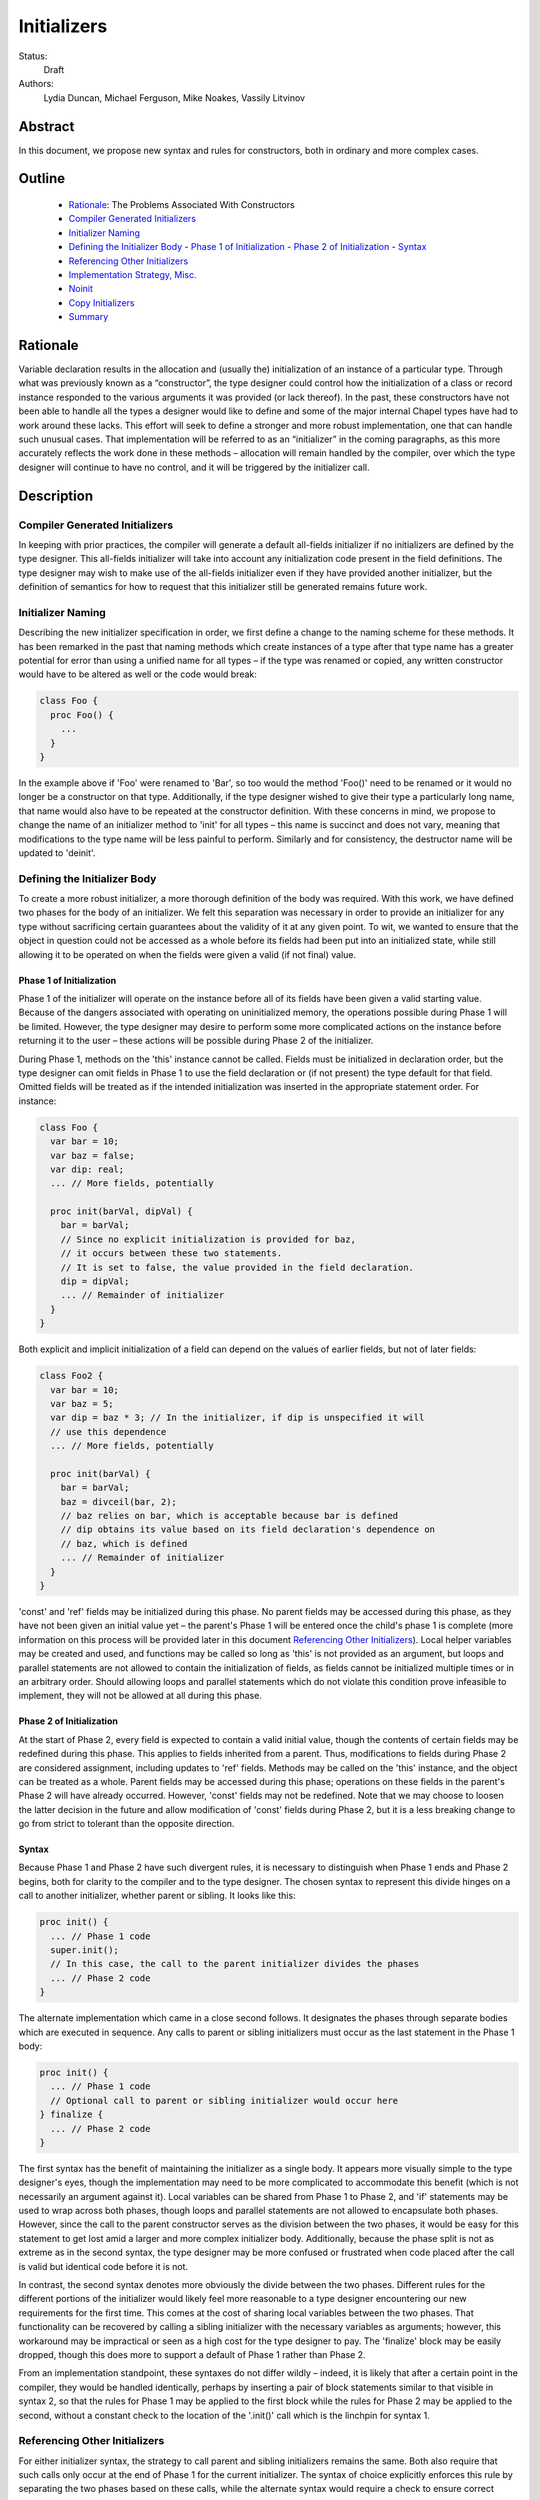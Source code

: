 Initializers
============

Status:
  Draft

Authors:
  Lydia Duncan, Michael Ferguson, Mike Noakes, Vassily Litvinov


Abstract
--------

In this document, we propose new syntax and rules for constructors, both in
ordinary and more complex cases.

Outline
-------

 * `Rationale`_: The Problems Associated With Constructors
 * `Compiler Generated Initializers`_
 * `Initializer Naming`_
 * `Defining the Initializer Body`_
   - `Phase 1 of Initialization`_
   - `Phase 2 of Initialization`_
   - `Syntax`_
 * `Referencing Other Initializers`_
 * `Implementation Strategy, Misc.`_
 * `Noinit`_
 * `Copy Initializers`_
 * `Summary`_



Rationale
---------

Variable declaration results in the allocation and (usually the) initialization
of an instance of a particular type.  Through what was previously known as a
“constructor”, the type designer could control how the initialization of a class
or record instance responded to the various arguments it was provided (or lack
thereof).  In the past, these constructors have not been able to handle all the
types a designer would like to define and some of the major internal Chapel
types have had to work around these lacks.  This effort will seek to define a
stronger and more robust implementation, one that can handle such unusual cases.
That implementation will be referred to as an “initializer” in the coming
paragraphs, as this more accurately reflects the work done in these methods –
allocation will remain handled by the compiler, over which the type designer
will continue to have no control, and it will be triggered by the initializer
call.

Description
-----------

Compiler Generated Initializers
+++++++++++++++++++++++++++++++

In keeping with prior practices, the compiler will generate a default all-fields
initializer if no initializers are defined by the type designer.  This
all-fields initializer will take into account any initialization code present in
the field definitions.  The type designer may wish to make use of the all-fields
initializer even if they have provided another initializer, but the definition
of semantics for how to request that this initializer still be generated remains
future work.

Initializer Naming
++++++++++++++++++

Describing the new initializer specification in order, we first define a change
to the naming scheme for these methods.  It has been remarked in the past that
naming methods which create instances of a type after that type name has a
greater potential for error than using a unified name for all types – if the
type was renamed or copied, any written constructor would have to be altered as
well or the code would break:

.. code-block:: chapel

   class Foo {
     proc Foo() {
       ...
     }
   }

In the example above if 'Foo' were renamed to 'Bar', so too would the method
'Foo()' need to be renamed or it would no longer be a constructor on that type.
Additionally, if the type designer wished to give their type a particularly long
name, that name would also have to be repeated at the constructor definition.
With these concerns in mind, we propose to change the name of an initializer
method to 'init' for all types – this name is succinct and does not vary,
meaning that modifications to the type name will be less painful to perform.
Similarly and for consistency, the destructor name will be updated to 'deinit'.

Defining the Initializer Body
+++++++++++++++++++++++++++++

To create a more robust initializer, a more thorough definition of the body was
required.  With this work, we have defined two phases for the body of an
initializer.  We felt this separation was necessary in order to provide an
initializer for any type without sacrificing certain guarantees about the
validity of it at any given point.  To wit, we wanted to ensure that the object
in question could not be accessed as a whole before its fields had been put into
an initialized state, while still allowing it to be operated on when the fields
were given a valid (if not final) value.

Phase 1 of Initialization
*************************

Phase 1 of the initializer will operate on the instance before all of its fields
have been given a valid starting value.  Because of the dangers associated with
operating on uninitialized memory, the operations possible during Phase 1 will
be limited.  However, the type designer may desire to perform some more
complicated actions on the instance before returning it to the user – these
actions will be possible during Phase 2 of the initializer.

During Phase 1, methods on the 'this' instance cannot be called.  Fields must be
initialized in declaration order, but the type designer can omit fields in Phase
1 to use the field declaration or (if not present) the type default for that
field.  Omitted fields will be treated as if the intended initialization was
inserted in the appropriate statement order.  For instance:

.. code-block:: chapel

   class Foo {
     var bar = 10;
     var baz = false;
     var dip: real;
     ... // More fields, potentially

     proc init(barVal, dipVal) {
       bar = barVal;
       // Since no explicit initialization is provided for baz,
       // it occurs between these two statements.
       // It is set to false, the value provided in the field declaration.
       dip = dipVal;
       ... // Remainder of initializer
     }
   }

Both explicit and implicit initialization of a field can depend on the values of
earlier fields, but not of later fields:

.. code-block:: chapel

   class Foo2 {
     var bar = 10;
     var baz = 5;
     var dip = baz * 3; // In the initializer, if dip is unspecified it will
     // use this dependence
     ... // More fields, potentially

     proc init(barVal) {
       bar = barVal;
       baz = divceil(bar, 2);
       // baz relies on bar, which is acceptable because bar is defined
       // dip obtains its value based on its field declaration's dependence on
       // baz, which is defined
       ... // Remainder of initializer
     }
   }

'const' and 'ref' fields may be initialized during this phase.  No parent fields
may be accessed during this phase, as they have not been given an initial value
yet – the parent's Phase 1 will be entered once the child's phase 1 is complete
(more information on this process will be provided later in this document
`Referencing Other Initializers`_).  Local helper variables may be created and
used, and functions may be called so long as 'this' is not provided as an
argument, but loops and parallel statements are not allowed to contain the
initialization of fields, as fields cannot be initialized multiple times or in
an arbitrary order.  Should allowing loops and parallel statements which do not
violate this condition prove infeasible to implement, they will not be allowed
at all during this phase.

Phase 2 of Initialization
*************************

At the start of Phase 2, every field is expected to contain a valid initial
value, though the contents of certain fields may be redefined during this phase.
This applies to fields inherited from a parent.  Thus, modifications to fields
during Phase 2 are considered assignment, including updates to 'ref' fields.
Methods may be called on the 'this' instance, and the object can be treated as a
whole.  Parent fields may be accessed during this phase; operations on these
fields in the parent's Phase 2 will have already occurred.  However, 'const'
fields may not be redefined.  Note that we may choose to loosen the latter
decision in the future and allow modification of 'const' fields during Phase 2,
but it is a less breaking change to go from strict to tolerant than the opposite
direction.

Syntax
******

Because Phase 1 and Phase 2 have such divergent rules, it is necessary to
distinguish when Phase 1 ends and Phase 2 begins, both for clarity to the
compiler and to the type designer.  The chosen syntax to represent this divide
hinges on a call to another initializer, whether parent or sibling.  It looks
like this:

.. code-block:: chapel

   proc init() {
     ... // Phase 1 code
     super.init();
     // In this case, the call to the parent initializer divides the phases
     ... // Phase 2 code
   }

The alternate implementation which came in a close second follows.  It
designates the phases through separate bodies which are executed in sequence.
Any calls to parent or sibling initializers must occur as the last statement in
the Phase 1 body:

.. code-block:: chapel

	 proc init() {
	   ... // Phase 1 code
	   // Optional call to parent or sibling initializer would occur here
	 } finalize {
	   ... // Phase 2 code
	 }


The first syntax has the benefit of maintaining the initializer as a single
body.  It appears more visually simple to the type designer's eyes, though the
implementation may need to be more complicated to accommodate this benefit
(which is not necessarily an argument against it).  Local variables can be
shared from Phase 1 to Phase 2, and 'if' statements may be used to wrap across
both phases, though loops and parallel statements are not allowed to encapsulate
both phases.  However, since the call to the parent constructor serves as the
division between the two phases, it would be easy for this statement to get lost
amid a larger and more complex initializer body.  Additionally, because the
phase split is not as extreme as in the second syntax, the type designer may be
more confused or frustrated when code placed after the call is valid but
identical code before it is not.

In contrast, the second syntax denotes more obviously the divide between the two
phases.  Different rules for the different portions of the initializer would
likely feel more reasonable to a type designer encountering our new requirements
for the first time.  This comes at the cost of sharing local variables between
the two phases.  That functionality can be recovered by calling a sibling
initializer with the necessary variables as arguments; however, this workaround
may be impractical or seen as a high cost for the type designer to pay.  The
'finalize' block may be easily dropped, though this does more to support a
default of Phase 1 rather than Phase 2.

From an implementation standpoint, these syntaxes do not differ wildly – indeed,
it is likely that after a certain point in the compiler, they would be handled
identically, perhaps by inserting a pair of block statements similar to that
visible in syntax 2, so that the rules for Phase 1 may be applied to the first
block while the rules for Phase 2 may be applied to the second, without a
constant check to the location of the '.init()' call which is the linchpin for
syntax 1.

Referencing Other Initializers
++++++++++++++++++++++++++++++

For either initializer syntax, the strategy to call parent and sibling
initializers remains the same.  Both also require that such calls only occur at
the end of Phase 1 for the current initializer.  The syntax of choice explicitly
enforces this rule by separating the two phases based on these calls, while the
alternate syntax would require a check to ensure correct usage.

The syntax to call a parent initializer is 'super.init(<args>);'.  All the
child's fields must be initialized at this point, so when the parent finishes
its Phase 1 and begins its Phase 2, the object may be treated as a whole.  Once
the parent has finished its Phase 2, control flow returns to the child's
initializer and enters the child's Phase 2.  If the type has no parent, an
argument-less 'super.init();' call will be valid (signifying that control is
entering Phase 2) but is otherwise a no-op.  (Note that this extra call is
unnecessary in the second syntax proposal.)

For instance, if a parent and child class were defined as:

.. code-block:: chapel

   class Parent {
     ... // Some fields

     proc init(...) {
       writeln("Parent Phase 1"); 
       super.init(); // no-op, no parent
       writeln("Parent Phase 2"); 
       // Since child fields are initialized, whole object use is allowed
     }
   }

   class Child: Parent {
     ... // Some fields

     proc init(...) {
       writeln("Child Phase 1"); 
       //  Can’t access parent fields yet 
       super.init(); 
       writeln("Child Phase 2"); 
     }
   }

Creating an instance of Child will cause the following output during
initialization:

::

	Child Phase 1
	Parent Phase 1
	<any parent of Parent output would go in here>
	Parent Phase 2
	Child Phase 2


The syntax to call a sibling initializer is 'this.init(<args>);'.  Similarly to
in the parent-referential case, the return from that call will indicate that the
calling initializer has begun Phase 2. In contrast to the parent case, however,
a call to a sibling initializer may not be made if the current initializer has
defined any fields.  The rationale for this decision is that a valid sibling
initializer will initialize all of its fields, and so any initialization prior
to that call will lead to the occurrence of an unexpected double initialization.

An initializer may only contain one 'this.init(<args>)' or 'super.init(<args>)'
call in a single path through the body – it may not contain both, or multiple of
either one.

If no 'this.init(<args>)' or 'super.init(<args>)' call is present, the compiler
will insert an argument-less 'super.init()' call at the beginning of the
initializer body:

.. code-block:: chapel

   proc init() {
     // Since there is no call to super.init(<args>) or this.init(<args>),
     // this initializer starts with an implicit super.init() call
     field1 = 17; // This is then assignment.  If field1 were 'const', this
     // line would throw an error
     this.someOtherMethod(); // This call is valid, because we are in Phase 2
   }


For backwards compatibility purposes, unless the divide between Phase 1 and 2 is
explicitly stated, the compiler assumes the body of an initializer to be in
Phase 2.  For optimization purposes, ideally bodies which are compliant with the
conditions of Phase 1 would be considered Phase 1 only – implementing this is
future work.

Implementation Strategy, Misc.
++++++++++++++++++++++++++++++

It is our intention to make the transition to the new syntax and rules both
visible and straight-forward.  Ideally, the first release with the new
initializer implementation will still allow the previous constructors to
function (albeit with a warning that support of them is in the process of
deprecation and a reference to the specification for the new initializer
syntax), though attempting to define both a constructor and an initializer with
the same set of arguments for a type will produce an error (instead of silently
ignoring the constructor body).

Noinit
++++++

It may happen that for the purposes of optimization, a user would like to
receive a constructed instance of a type that is not fully initialized.  For
example, the user could know that the initial value for the instance will not be
used before it is overwritten by some other value.  This instance could then
gain an initial value at a later time, instead of paying the cost of default
initialization and then updating through assignment.  This would be done through
an application of the keyword 'noinit'.  To provide a specific case, if the user
wished to create an array and then give it a complex set of contents (perhaps by
passing it to a function which would provide the proper value for each element,
e.g.), the user could indicate this with the syntax 'var arrayName: [domain]
real = noinit;'.  Note that it is considered an error to access the contents of
an instance that has been created with 'noinit' until an initial value for its
entire contents has been provided.  This is the responsibility of the user.
Instances that cannot be changed after initialization, such as 'const's or
'param's, cannot have 'noinit' applied to them.

In the above example, it should be noted that the user would need to fully
specify the type of the instance to which they wish to apply 'noinit', or the
compiler will not be able to perform the space allocation necessary for
construction.  Relatedly, an array that has been created via the 'noinit'
keyword requires certain type knowledge to be present in order to accurately
create the space – the domain of the array and the type it will store are
essential.  There are other Chapel types with special requirements for 'noinit'
to be valid, such as types which have removed the setter method for a particular
field (and as such cannot update this field after initialization), or types
whose assignment operators assume that a particular field will always contain
initialized memory.  Because some of these types are complex and large enough
that the application of 'noinit' would be a useful optimization, it is
desireable to provide a mechanism for the type designer to specify how their
type should respond to the 'noinit' keyword (if at all) rather than have the
language make the decision and declare that such types cannot support the
keyword.

To that end, for arbitrary classes or records the type designer will be able to
specify what 'noinit' means for their type via the initializers they define, as
an argument to the initializer that can be referenced throughout the body.  The
compiler-generated all-fields initializer will support 'noinit' by applying it
to all fields when the 'noinit' argument is set to 'true'.  Should the type
designer provide an initializer, this will prevent the all-fields 'noinit'
application case, as part of preventing the use of the all-fields initializer.
This means that in order for a type with one or more defined initializer to
support 'noinit', the argument must be explicitly present in one of the
initializers.

In the type designer's initializer, 'noinit' can only be applied to a field
during Phase 1.  This is because at the time of Phase 2, the field will have
been given an initial value and 'noinit' cannot be applied as assignment.  The
recommended strategy is to only apply 'noinit' within the initializer body when
the 'noinit' argument is set to 'true', but the type designer may choose to
ignore this rule – for instance, so that an array field may be filled in
parallel during Phase 2.  However, in doing so they must be careful, as with any
use of 'noinit', to be certain that uninitialized memory is not read.

Note that the name of the 'noinit' argument to the initializer is not set in
stone – should it prove difficult to implement 'noinit' as both a keyword and an
argument that can be referenced, adjustments will need to be made.  This could
be done by only treating 'noinit' as a keyword (but not defining it as such in
the parser, as it currently is) when used to initialize a field or instance, or
by giving the argument a different name (but still keeping their relationship
strongly linked).

Copy Initializers
+++++++++++++++++

The type designer may find themselves also looking to control the behavior of
their type when copies of it must be made, such as when the type is passed to a
function or task by the 'in' intent, or copied across locale boundaries.  An
example of when such control would be desired is if the type designer wanted to
implement reference counting for their type.  For these situations, the type
designer may define a copy initializer, to handle the final state of the type's
fields once a shallow bit copy has been made.

Note that the cases handled by a copy initializer are not the same as user
specified calls of the form:

.. code-block:: chapel

   var x = new R(y);

Such statements would be handled by an initializer with a single argument of the
same type as the object being created, if the type designer intends for such
actions to occur.

Copy initializers will be quite different from normal initializers.  In the
first place, the object in question is expected to be “initialized” once the
body is entered – the shallow bit copy will have provided all fields with an
initial value, and the copy initializer is intended to mend or improve upon what
has been done.  Thus, a division into phases similar to those in normal
initializers is unnecessary in the copy initializer body.  The body will behave
in a similar manner to Phase 2 of the normal initializers, with the ability to
modify a field in any order and to call methods on the instance as a whole.
However, since the type designer would otherwise be unable to directly control
the value of a 'const' field, 'const' fields can be modified in the body of a
copy initializer.  Due to concerns about providing a field value to a method
which could change unexpectedly in the middle of the method's operations,
ideally 'const' fields would only be modifiable before the first method call on
the instance during the copy initializer body – this may prove infeasible,
though.  If doable, this permissive behavior could be extended to Phase 2 of the
normal initializer body.

The method header for a copy initializer will not allow as much variation as a
normal initializer – the compiler will be the only client directly making calls
to the method and will thus expect a single style of header.  This trivially
means that a type cannot define multiple copy initializers, as doing so would
result in ambiguity.

Due to the unfinished status of record method inheritance, no support for calls
to a parent copy initializer will be provided; any necessary operations on a
parent field must be done in the body of the child copy initializer.  When
record method inheritance is finalized, this policy may change.

Final details for the syntax of this particular style of initializer have not
been fully ironed out, stay tuned!

Summary
+++++++

Initializers will be used to dictate the starting value of records and classes.
If the type designer does not provide an initializer, the compiler will generate
one for the type based on its field declarations.  The operations possible in an
initializer body will be divided into two phases – the first will be more
strict, requiring ordering of field initialization and rejecting attempts to
utilize the object as a whole; the second will be more permissive in general but
will not allow the redefinition of 'const' fields.  The syntax for the
initializer will consist of a single body, with a call to another initializer
serving as the divide between phases – if no call to another initializer is
provided, the body is assumed to be operating in the second phase.  Calls to
other initializers must occur at the end of the first phase only, and a parent
initializer will fully complete before returning control to the child which
called it.  For optimization purposes, some types will support 'noinit' in order
to skip initialization when their starting value would only be overwritten.  The
type designer may prevent this on their type by defining an initializer, or may
exert explicit control by utilizing an additional argument to the initializer.
The type designer may also utilize 'noinit' on individual fields during the
first phase of the initializer body.  If there are operations which must occur
on a copy made by the compiler before it is operated on by other code, such as
via an 'in' intent, the type designer may supply a copy initializer which will
be executed on the freshly made copy.